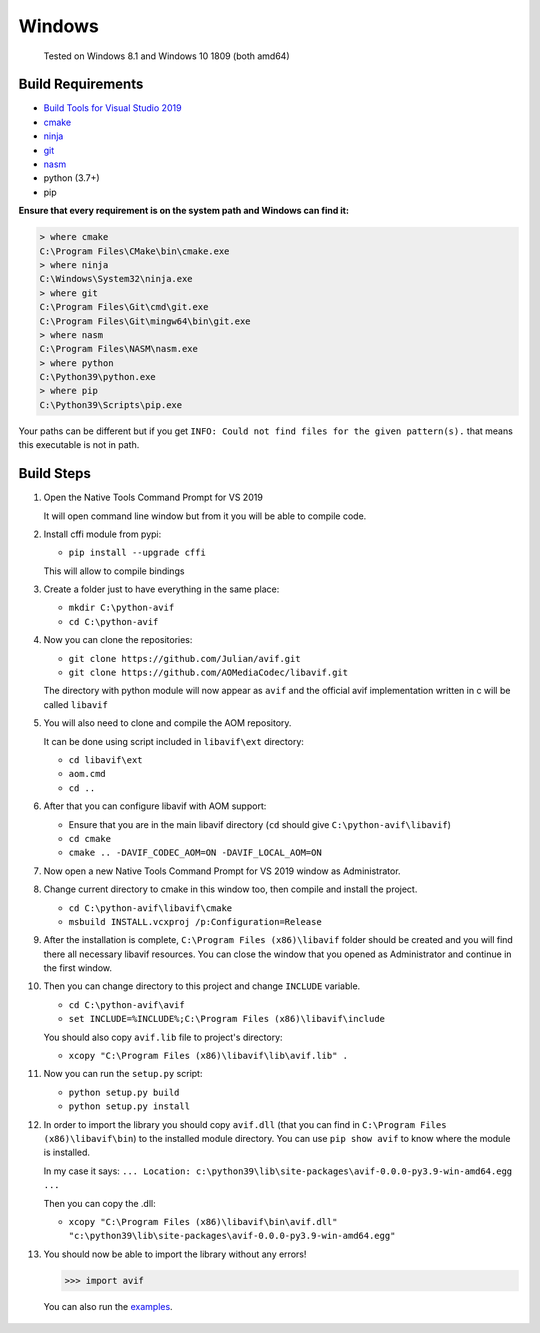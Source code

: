 =======
Windows
=======


  Tested on Windows 8.1 and Windows 10 1809 (both amd64)


Build Requirements
------------------

- `Build Tools for Visual Studio 2019 <https://visualstudio.microsoft.com/downloads>`_
- `cmake <https://cmake.org/download>`_
- `ninja <https://github.com/ninja-build/ninja/releases>`_
- `git <(https://git-scm.com/download/win>`_
- `nasm <https://www.nasm.us>`_
- python (3.7+)
- pip

**Ensure that every requirement is on the system path and Windows can find it:**

.. code-block:: sh

  > where cmake
  C:\Program Files\CMake\bin\cmake.exe
  > where ninja
  C:\Windows\System32\ninja.exe
  > where git
  C:\Program Files\Git\cmd\git.exe
  C:\Program Files\Git\mingw64\bin\git.exe
  > where nasm
  C:\Program Files\NASM\nasm.exe
  > where python
  C:\Python39\python.exe
  > where pip
  C:\Python39\Scripts\pip.exe

Your paths can be different but if you get ``INFO: Could not find files for the given pattern(s).`` that means this executable is not in path.


Build Steps
-----------

1. Open the Native Tools Command Prompt for VS 2019

   It will open command line window but from it you will be able to compile code.


2. Install cffi module from pypi:

   - ``pip install --upgrade cffi``

   This will allow to compile bindings


3. Create a folder just to have everything in the same place:

   - ``mkdir C:\python-avif``
   - ``cd C:\python-avif``


4. Now you can clone the repositories:

   - ``git clone https://github.com/Julian/avif.git``
   - ``git clone https://github.com/AOMediaCodec/libavif.git``

   The directory with python module will now appear as ``avif`` and the official avif implementation written in c will be called ``libavif``


5. You will also need to clone and compile the AOM repository.

   It can be done using script included in ``libavif\ext`` directory:

   - ``cd libavif\ext``
   - ``aom.cmd``
   - ``cd ..``


6. After that you can configure libavif with AOM support:

   - Ensure that you are in the main libavif directory (``cd`` should give ``C:\python-avif\libavif``)
   - ``cd cmake``
   - ``cmake .. -DAVIF_CODEC_AOM=ON -DAVIF_LOCAL_AOM=ON``


7. Now open a new Native Tools Command Prompt for VS 2019 window as Administrator.


8. Change current directory to cmake in this window too, then compile and install the project.

   - ``cd C:\python-avif\libavif\cmake``
   - ``msbuild INSTALL.vcxproj /p:Configuration=Release``


9. After the installation is complete, ``C:\Program Files (x86)\libavif`` folder should be created and you will find there all necessary libavif resources. You can close the window that you opened as Administrator and continue in the first window.


10. Then you can change directory to this project and change ``INCLUDE`` variable.

    - ``cd C:\python-avif\avif``
    - ``set INCLUDE=%INCLUDE%;C:\Program Files (x86)\libavif\include``

    You should also copy ``avif.lib`` file to project's directory:

    - ``xcopy "C:\Program Files (x86)\libavif\lib\avif.lib" .``


11. Now you can run the ``setup.py`` script:

    - ``python setup.py build``
    - ``python setup.py install``


12. In order to import the library you should copy ``avif.dll`` (that you can find in ``C:\Program Files (x86)\libavif\bin``) to the installed module directory. You can use ``pip show avif`` to know where the module is installed.

    In my case it says: ``... Location: c:\python39\lib\site-packages\avif-0.0.0-py3.9-win-amd64.egg ...``

    Then you can copy the .dll:

    - ``xcopy "C:\Program Files (x86)\libavif\bin\avif.dll" "c:\python39\lib\site-packages\avif-0.0.0-py3.9-win-amd64.egg"``


13. You should now be able to import the library without any errors!

    .. code-block:: python

      >>> import avif

   You can also run the `examples <README.rst#Examples>`_.
